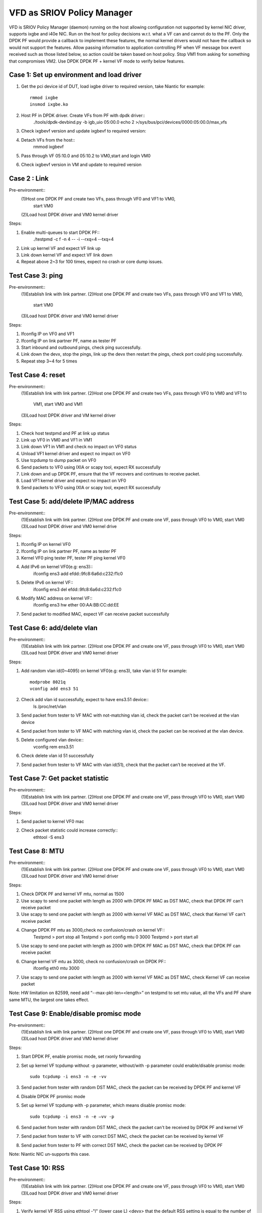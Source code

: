 .. Copyright (c) <2017>, Intel Corporation
      All rights reserved.

   Redistribution and use in source and binary forms, with or without
   modification, are permitted provided that the following conditions
   are met:

   - Redistributions of source code must retain the above copyright
     notice, this list of conditions and the following disclaimer.

   - Redistributions in binary form must reproduce the above copyright
     notice, this list of conditions and the following disclaimer in
     the documentation and/or other materials provided with the
     distribution.

   - Neither the name of Intel Corporation nor the names of its
     contributors may be used to endorse or promote products derived
     from this software without specific prior written permission.

   THIS SOFTWARE IS PROVIDED BY THE COPYRIGHT HOLDERS AND CONTRIBUTORS
   "AS IS" AND ANY EXPRESS OR IMPLIED WARRANTIES, INCLUDING, BUT NOT
   LIMITED TO, THE IMPLIED WARRANTIES OF MERCHANTABILITY AND FITNESS
   FOR A PARTICULAR PURPOSE ARE DISCLAIMED. IN NO EVENT SHALL THE
   COPYRIGHT OWNER OR CONTRIBUTORS BE LIABLE FOR ANY DIRECT, INDIRECT,
   INCIDENTAL, SPECIAL, EXEMPLARY, OR CONSEQUENTIAL DAMAGES
   (INCLUDING, BUT NOT LIMITED TO, PROCUREMENT OF SUBSTITUTE GOODS OR
   SERVICES; LOSS OF USE, DATA, OR PROFITS; OR BUSINESS INTERRUPTION)
   HOWEVER CAUSED AND ON ANY THEORY OF LIABILITY, WHETHER IN CONTRACT,
   STRICT LIABILITY, OR TORT (INCLUDING NEGLIGENCE OR OTHERWISE)
   ARISING IN ANY WAY OUT OF THE USE OF THIS SOFTWARE, EVEN IF ADVISED
   OF THE POSSIBILITY OF SUCH DAMAGE.

============================
VFD as SRIOV Policy Manager
============================

VFD is SRIOV Policy Manager (daemon) running on the host allowing 
configuration not supported by kernel NIC driver, supports ixgbe and 
i40e NIC. Run on the host for policy decisions w.r.t. what a VF can and 
cannot do to the PF. Only the DPDK PF would provide a callback to implement 
these features, the normal kernel drivers would not have the callback so 
would not support the features. Allow passing information to application 
controlling PF when VF message box event received such as those listed below, 
so action could be taken based on host policy. Stop VM1 from asking for 
something that compromises VM2. Use DPDK DPDK PF + kernel VF mode to verify 
below features. 

Case 1: Set up environment and load driver
============================================
1. Get the pci device id of DUT, load ixgbe driver to required version, 
   take Niantic for example::
        rmmod ixgbe
        insmod ixgbe.ko

2. Host PF in DPDK driver. Create VFs from PF with dpdk driver::
	./tools/dpdk-devbind.py -b igb_uio 05:00.0
	echo 2 >/sys/bus/pci/devices/0000\:05\:00.0/max_vfs 
	
3. Check ixgbevf version and update ixgbevf to required version::
	
4. Detach VFs from the host::
	rmmod ixgbevf

5. Pass through VF 05:10.0 and 05:10.2 to VM0,start and login VM0

6. Check ixgbevf version in VM and update to required version


Case 2 : Link
==========================================
Pre-environment::
  (1)Host one DPDK PF and create two VFs, pass through VF0 and VF1 to VM0, 
     start VM0 
  (2)Load host DPDK driver and VM0 kernel driver

Steps:  

1. Enable multi-queues to start DPDK PF::
        ./testpmd -c f -n 4 -- -i --rxq=4 --txq=4

2. Link up kernel VF and expect VF link up

3. Link down kernel VF and expect VF link down

4. Repeat above 2~3 for 100 times, expect no crash or core dump issues. 


		   
Test Case 3: ping 
===========================================
Pre-environment:: 
  (1)Establish link with link partner.
  (2)Host one DPDK PF and create two VFs, pass through VF0 and VF1 to VM0, 
     start VM0 
  (3)Load host DPDK driver and VM0 kernel driver

Steps: 

1. Ifconfig IP on VF0 and VF1

2. Ifconfig IP on link partner PF, name as tester PF

3. Start inbound and outbound pings, check ping successfully.

4. Link down the devx, stop the pings, link up the devx then restart the 
   pings, check port could ping successfully. 

5. Repeat step 3~4 for 5 times
   

Test Case 4: reset
==========================================
Pre-environment::
  (1)Establish link with link partner.
  (2)Host one DPDK PF and create two VFs, pass through VF0 to VM0 and VF1 to 
     VM1, start VM0 and VM1
  (3)Load host DPDK driver and VM kernel driver

Steps: 

1. Check host testpmd and PF at link up status

2. Link up VF0 in VM0 and VF1 in VM1 

3. Link down VF1 in VM1 and check no impact on VF0 status

4. Unload VF1 kernel driver and expect no impact on VF0 

5. Use tcpdump to dump packet on VF0

6. Send packets to VF0 using IXIA or scapy tool, expect RX successfully

7. Link down and up DPDK PF, ensure that the VF recovers and continues to 
   receive packet. 

8. Load VF1 kernel driver and expect no impact on VF0

9. Send packets to VF0 using IXIA or scapy tool, expect RX successfully


Test Case 5: add/delete IP/MAC address
==========================================
Pre-environment::
  (1)Establish link with link partner.
  (2)Host one DPDK PF and create one VF, pass through VF0 to VM0, start VM0 
  (3)Load host DPDK driver and VM0 kernel drive

Steps: 

1. Ifconfig IP on kernel VF0 

2. Ifconfig IP on link partner PF, name as tester PF

3. Kernel VF0 ping tester PF, tester PF ping kernel VF0

4. Add IPv6 on kernel VF0(e.g: ens3)::
        ifconfig ens3 add efdd::9fc8:6a6d:c232:f1c0

5. Delete IPv6 on kernel VF::
        ifconfig ens3 del efdd::9fc8:6a6d:c232:f1c0

6. Modify MAC address on kernel VF::
        ifconfig ens3 hw ether 00:AA:BB:CC:dd:EE

7. Send packet to modified MAC, expect VF can receive packet successfully


Test Case 6: add/delete vlan
==========================================
Pre-environment::
  (1)Establish link with link partner.
  (2)Host one DPDK PF and create one VF, pass through VF0 to VM0, start VM0 
  (3)Load host DPDK driver and VM0 kernel driver

Steps: 

1. Add random vlan id(0~4095) on kernel VF0(e.g: ens3), take vlan id 51 
   for example::
        modprobe 8021q
        vconfig add ens3 51

2. Check add vlan id successfully, expect to have ens3.51 device::
        ls /proc/net/vlan 

3. Send packet from tester to VF MAC with not-matching vlan id, check the 
   packet can't be received at the vlan device

4. Send packet from tester to VF MAC with matching vlan id, check the 
   packet can be received at the vlan device.

5. Delete configured vlan device::
        vconfig rem ens3.51

6. Check delete vlan id 51 successfully

7. Send packet from tester to VF MAC with vlan id(51), check that the 
   packet can’t be received at the VF. 


Test Case 7: Get packet statistic
==========================================
Pre-environment::
  (1)Establish link with link partner.
  (2)Host one DPDK PF and create one VF, pass through VF0 to VM0, start VM0 
  (3)Load host DPDK driver and VM0 kernel driver

Steps: 

1. Send packet to kernel VF0 mac

2. Check packet statistic could increase correctly::
        ethtool -S ens3


Test Case 8: MTU
==========================================
Pre-environment::
  (1)Establish link with link partner.
  (2)Host one DPDK PF and create one VF, pass through VF0 to VM0, start VM0 
  (3)Load host DPDK driver and VM0 kernel driver

Steps: 

1. Check DPDK PF and kernel VF mtu, normal as 1500

2. Use scapy to send one packet with length as 2000 with DPDK PF MAC as 
   DST MAC, check that DPDK PF can't receive packet

3. Use scapy to send one packet with length as 2000 with kernel VF MAC as 
   DST MAC, check that Kernel VF can't receive packet

4. Change DPDK PF mtu as 3000,check no confusion/crash on kernel VF::
        Testpmd > port stop all
        Testpmd > port config mtu 0 3000
        Testpmd > port start all

5. Use scapy to send one packet with length as 2000 with DPDK PF MAC as 
   DST MAC, check that DPDK PF can receive packet

6. Change kernel VF mtu as 3000, check no confusion/crash on DPDK PF::
        ifconfig eth0 mtu 3000

7. Use scapy to send one packet with length as 2000 with kernel VF MAC 
   as DST MAC, check Kernel VF can receive packet

Note:
HW limitation on 82599, need add “--max-pkt-len=<length>” on testpmd to 
set mtu value, all the VFs and PF share same MTU, the largest one takes 
effect.


Test Case 9: Enable/disable promisc mode
=========================================
Pre-environment::
  (1)Establish link with link partner.
  (2)Host one DPDK PF and create one VF, pass through VF0 to VM0, start VM0 
  (3)Load host DPDK driver and VM0 kernel driver

Steps:
 
1. Start DPDK PF, enable promisc mode, set rxonly forwarding

2. Set up kernel VF tcpdump without -p parameter, without/with -p parameter 
   could enable/disable promisc mode::
        sudo tcpdump -i ens3 -n -e -vv

3. Send packet from tester with random DST MAC, check the packet can be 
   received by DPDK PF and kernel VF

4. Disable DPDK PF promisc mode

5. Set up kernel VF tcpdump with -p parameter, which means disable promisc 
   mode::
        sudo tcpdump -i ens3 -n -e –vv -p

6. Send packet from tester with random DST MAC, check the packet can't be 
   received by DPDK PF and kernel VF

7. Send packet from tester to VF with correct DST MAC, check the packet 
   can be received by kernel VF

8. Send packet from tester to PF with correct DST MAC, check the packet 
   can be received by DPDK PF

Note: 
Niantic NIC un-supports this case.


Test Case 10: RSS
=========================================
Pre-environment::
  (1)Establish link with link partner.
  (2)Host one DPDK PF and create one VF, pass through VF0 to VM0, start VM0 
  (3)Load host DPDK driver and VM0 kernel driver

Steps: 

1. Verify kernel VF RSS using ethtool -"l" (lower case L) <devx> that the 
   default RSS setting is equal to the number of CPUs in the system and 
   that the maximum number of RSS queues displayed is correct for the DUT

2. Run "ethtool -S <devx> | grep rx_bytes | column" to see the current 
   queue count and verify that it is correct to step 1

3. Send multi-threaded traffics to the DUT with a number of threads  

4. Check kernel VF each queue can receive packets

Note: 
Niantic NIC un-supports this case.


Test Case 11: DPDK PF + kernel VF + DPDK VF
============================================
Pre-environment::
  (1)Establish link with IXIA.
  (2)Host one DPDK PF and create two VFs, pass through VF0 and VF1 to VM0, 
     start VM0
  (3)Load host DPDK driver, VM0 DPDK driver and kernel driver 

Steps:
 
1. Check DPDK testpmd and PF at link up status

2. Bind kernel VF0 to igb_uio

3. Link up DPDK VF0

4. Link up kernel VF1

5. Start DPDK VF0, enable promisc mode and set rxonly forwarding

6. Set up kernel VF1 tcpdump without -p parameter on promisc mode

7. Create 2 streams on IXIA, set DST MAC as each VF MAC, transmit these 2 
   streams at the same time, check DPDK VF0 and kernel VF1 can receive packet 
   successfully 

8. Check DPDK VF0 and kernel VF1 don't impact each other and no performance 
   drop for 10 minutes


Test Case 12: DPDK PF + 2kernel VFs + 2DPDK VFs + 2VMs
======================================================
Pre-environment::
  (1)Establish link with IXIA.
  (2)Host one DPDK PF and create 6 VFs, pass through VF0, VF1, VF2 and VF3 
     to VM0, pass through VF4, VF5 to VM1, start VM0 and VM1
  (3)Load host DPDK driver, VM DPDK driver and kernel driver 

Steps:
 
1. Check DPDK testpmd and PF at link up status

2. Bind kernel VF0, VF1 to igb_uio in VM0, bind kernel VF4 to igb_uio in VM1

3. Link up DPDK VF0,VF1 in VM0, link up DPDK VF4 in VM1

4. Link up kernel VF2, VF3 in VM0, link up kernel VF5 in VM1

5. Start DPDK VF0, VF1 in VM0 and VF4 in VM1, enable promisc mode and set 
   rxonly forwarding

6. Set up kernel VF2, VF3 in VM0 and VF5 in VM1 tcpdump without -p parameter 
   on promisc mode

7. Create 6 streams on IXIA, set DST MAC as each VF MAC, transmit 6 streams 
   at the same time, expect RX successfully

8. Link down DPDK VF0 and expect no impact on other VFs

9. Link down kernel VF2 and expect no impact on other VFs

10. Quit VF4 DPDK testpmd and expect no impact on other VFs

11. Unload VF5 kernel driver and expect no impact on other VFs

12. Reboot VM1 and expect no impact on VM0’s VFs 


Test Case 13: Load kernel driver stress
======================================================
Pre-environment::
  (1)Host one DPDK PF and create one VF, pass through VF0 to VM0, start VM0 
  (2)Load host DPDK driver and VM0 kernel driver

Steps:
 
1. Check DPDK testpmd and PF at link up status

2. Unload kernel VF0 driver

3. Load kernel VF0 driver

4. Write script to repeat step 2 and step 3 for 100 times stress test

4. Check no error/crash and system work normally
  
